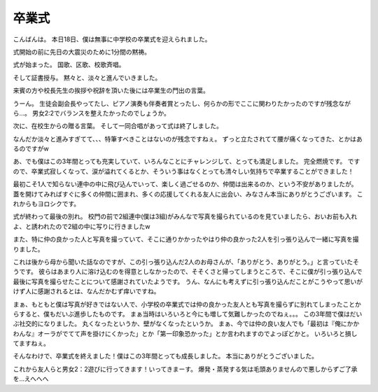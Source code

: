 卒業式
======

こんばんは。
本日18日、僕は無事に中学校の卒業式を迎えられました。

式開始の前に先日の大震災のために1分間の黙祷。

式が始まった。
国歌、区歌、校歌斉唱。

そして証書授与。
黙々と、淡々と進んでいきました。

来賓の方や校長先生の挨拶や祝辞を頂いた後には卒業生の門出の言葉。

うーん。
生徒会副会長やってたし、ピアノ演奏も伴奏者賞とったし、何らかの形でここに関わりたかったのですが残念ながら…。
男女2:2でバランスを整えたかったのでしょうか。

次に、在校生からの贈る言葉。
そして一同合唱があって式は終了しました。

なんだか淡々と進みすぎてて、、、特筆すべきことはないのが残念ですねぇ。
ずっと立たされてて腰が痛くなってきた、とかはあるのですがw

あ、でも僕はこの3年間とっても充実していて、いろんなことにチャレンジして、とっても満足しました。
完全燃焼です。
ですので、卒業式寂しくなって、涙が溢れてくるとか、そういう事はなくとっても清々しい気持ちで卒業することができました！

最初こそ1人で知らない連中の中に飛び込んでいって、楽しく過ごせるのか、仲間は出来るのか、という不安がありましたが。
蓋を開けてみればすぐに多くの仲間に囲まれ、多くの応援してくれる友人に出会い、みなさん本当にありがとうございます。
これからもヨロシクです。

式が終わって最後の別れ。
校門の前で2組連中(僕は3組)がみんなで写真を撮られているのを見ていましたら、おいお前も入れよ、と誘われたので2組の中に写りに行きましたw

また、特に仲の良かった人と写真を撮っていて、そこに通りかかったやはり仲の良かった2人を引っ張り込んで一緒に写真を撮りました。

これは後から母から聞いた話なのですが、この引っ張り込んだ2人のお母さんが、「ありがとう、ありがとう。」と言っていたそうです。
彼らはあまり人に溶け込むのを得意としなかったので、そそくさと帰ってしまうところで、そこに僕が引っ張り込んで最後に写真を撮らせたことについて感謝されていたようです。
うん、なんにも考えずに引っ張り込んだことがこうやって思いがけず人に感謝されるとは、なんだかむず痒いですね。

まぁ、もともと僕は写真が好きではない人で、小学校の卒業式では仲の良かった友人とも写真を撮らずに別れてしまったことからすると、僕もだいぶ進歩したものです。
まぁ当時はいろいろと今にも増して気難しかったのでねぇ。。。
この3年間で僕はだいぶ社交的になりました。
丸くなったというか、壁がなくなったというか。
まぁ、今では仲の良い友人でも「最初は『俺にかかわんな』オーラがでてて声を掛けにくかった」とか「第一印象恐かった」とか言われますのでよっぽどかと。
いろいろと損してますねぇ。

そんなわけで、卒業式を終えました！僕はこの3年間とっても成長しました。
本当にありがとうございました。

これから友人らと男女2：2遊びに行ってきます！いってきまーす。
爆発・蒸発する気は毛頭ありませんので悪しからずご了承を…えへへへ

